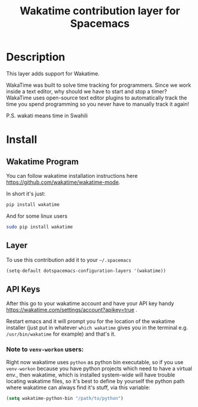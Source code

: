 #+TITLE: Wakatime contribution layer for Spacemacs

[[file:img/wakatime.png]]

* Table of Contents                                         :TOC_4_org:noexport:
 - [[Description][Description]]
 - [[Install][Install]]
   - [[Wakatime Program][Wakatime Program]]
   - [[Layer][Layer]]
   - [[API Keys][API Keys]]
     - [[Note to =venv-workon= users:][Note to =venv-workon= users:]]

* Description
This layer adds support for Wakatime.

WakaTime was built to solve time tracking for programmers.
Since we work inside a text editor, why should we have to start and stop a
timer? WakaTime uses open-source text editor plugins to automatically track the
time you spend programming so you never have to manually track it again!

P.S. wakati means time in Swahili

* Install

** Wakatime Program
You can follow wakatime installation instructions here
https://github.com/wakatime/wakatime-mode.

In short it's just:
#+BEGIN_SRC sh
pip install wakatime
#+END_SRC

And for some linux users
#+BEGIN_SRC sh
sudo pip install wakatime
#+END_SRC

** Layer
To use this contribution add it to your =~/.spacemacs=

#+BEGIN_SRC emacs-lisp
(setq-default dotspacemacs-configuration-layers '(wakatime))
#+END_SRC

** API Keys
After this go to your wakatime account and have your API key handy
https://wakatime.com/settings/account?apikey=true .

Restart emacs and it will prompt you for the location of the wakatime installer
(just put in whatever =which wakatime= gives you in the terminal e.g.
=/usr/bin/wakatime= for example) and that's it.

*** Note to =venv-workon= users:

Right now wakatime uses =python= as python bin executable, so if you use
=venv-workon= because you have python projects which need to have a virtual
env., then wakatime, which is installed system-wide will have trouble locating
wakatime files, so it's best to define by yourself the python path where
wakatime can always find it's stuff, via this variable:

#+BEGIN_SRC emacs-lisp
(setq wakatime-python-bin "/path/to/python")
#+END_SRC
